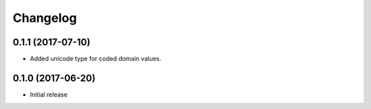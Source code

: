 Changelog
=========

0.1.1 (2017-07-10)
------------------

* Added unicode type for coded domain values.

0.1.0 (2017-06-20)
------------------

* Initial release
